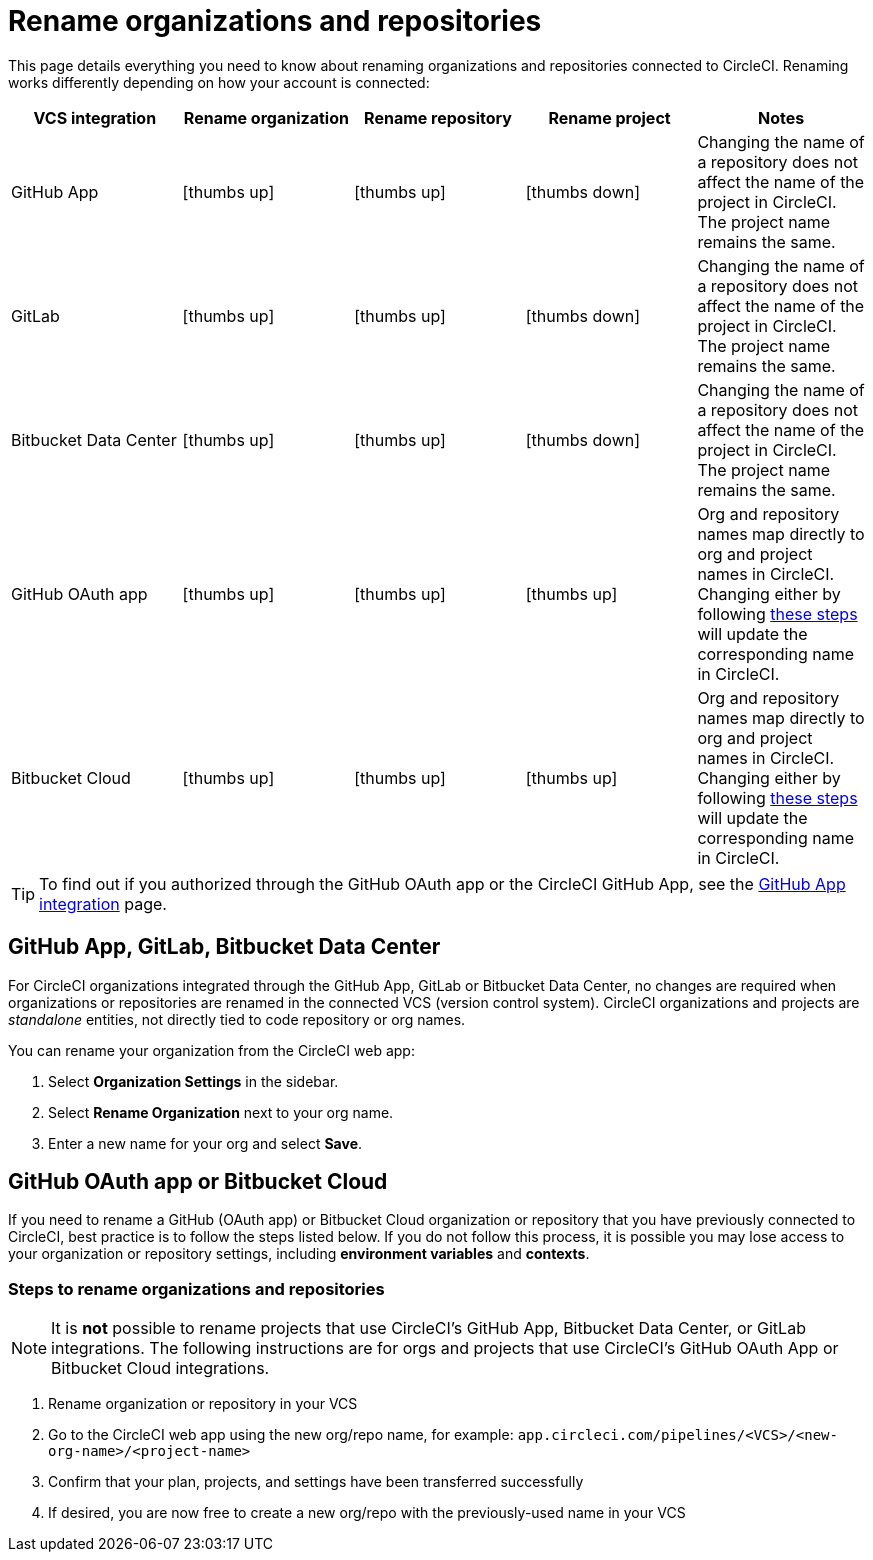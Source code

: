 = Rename organizations and repositories
:page-platform: Cloud
:page-description: Learn how to rename organizations and repositories in CircleCI.
:icons: font
:experimental:

This page details everything you need to know about renaming organizations and repositories connected to CircleCI. Renaming works differently depending on how your account is connected:

[.table.table-striped]
[cols=5*, options="header", stripes=even]
|===
| VCS integration | Rename organization | Rename repository | Rename project | Notes

| GitHub App
| icon:thumbs-up[role="circle-green"]
| icon:thumbs-up[role="circle-green"]
| icon:thumbs-down[role="circle-red"]
| Changing the name of a repository does not affect the name of the project in CircleCI. The project name remains the same.

| GitLab
| icon:thumbs-up[role="circle-green"]
| icon:thumbs-up[role="circle-green"]
| icon:thumbs-down[role="circle-red"]
| Changing the name of a repository does not affect the name of the project in CircleCI. The project name remains the same.

| Bitbucket Data Center
| icon:thumbs-up[role="circle-green"]
| icon:thumbs-up[role="circle-green"]
| icon:thumbs-down[role="circle-red"]
| Changing the name of a repository does not affect the name of the project in CircleCI. The project name remains the same.

| GitHub OAuth app
| icon:thumbs-up[role="circle-green"]
| icon:thumbs-up[role="circle-green"]
| icon:thumbs-up[role="circle-green"]
| Org and repository names map directly to org and project names in CircleCI. Changing either by following <<rename-organizations-and-repositories,these steps>> will update the corresponding name in CircleCI.

| Bitbucket Cloud
| icon:thumbs-up[role="circle-green"]
| icon:thumbs-up[role="circle-green"]
| icon:thumbs-up[role="circle-green"]
| Org and repository names map directly to org and project names in CircleCI. Changing either by following <<rename-organizations-and-repositories,these steps>> will update the corresponding name in CircleCI.

|===

TIP: To find out if you authorized through the GitHub OAuth app or the CircleCI GitHub App, see the xref:integration:github-apps-integration.adoc#[GitHub App integration] page.

[#github-app-or-gitlab]
== GitHub App, GitLab, Bitbucket Data Center

For CircleCI organizations integrated through the GitHub App, GitLab or Bitbucket Data Center, no changes are required when organizations or repositories are renamed in the connected VCS (version control system). CircleCI organizations and projects are _standalone_ entities, not directly tied to code repository or org names.

You can rename your organization from the CircleCI web app:

. Select **Organization Settings** in the sidebar.
. Select btn:[Rename Organization] next to your org name.
. Enter a new name for your org and select btn:[Save].

[#github-oauth-app-or-bitbucket]
== GitHub OAuth app or Bitbucket Cloud

If you need to rename a GitHub (OAuth app) or Bitbucket Cloud organization or repository that you have previously connected to CircleCI, best practice is to follow the steps listed below. If you do not follow this process, it is possible you may lose access to your organization or repository settings, including **environment variables** and **contexts**.

[#rename-organizations-and-repositories]
=== Steps to rename organizations and repositories

NOTE: It is **not** possible to rename projects that use CircleCI's GitHub App, Bitbucket Data Center, or GitLab integrations.  The following instructions are for orgs and projects that use CircleCI's GitHub OAuth App or Bitbucket Cloud integrations.

. Rename organization or repository in your VCS
. Go to the CircleCI web app using the new org/repo name, for example: `app.circleci.com/pipelines/<VCS>/<new-org-name>/<project-name>`
. Confirm that your plan, projects, and settings have been transferred successfully
. If desired, you are now free to create a new org/repo with the previously-used name in your VCS
